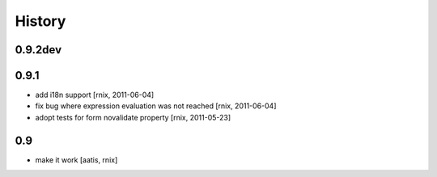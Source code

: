 
History
=======

0.9.2dev
--------

0.9.1
-----

- add i18n support
  [rnix, 2011-06-04]

- fix bug where expression evaluation was not reached
  [rnix, 2011-06-04]

- adopt tests for form novalidate property
  [rnix, 2011-05-23]

0.9
---

- make it work
  [aatis, rnix]
